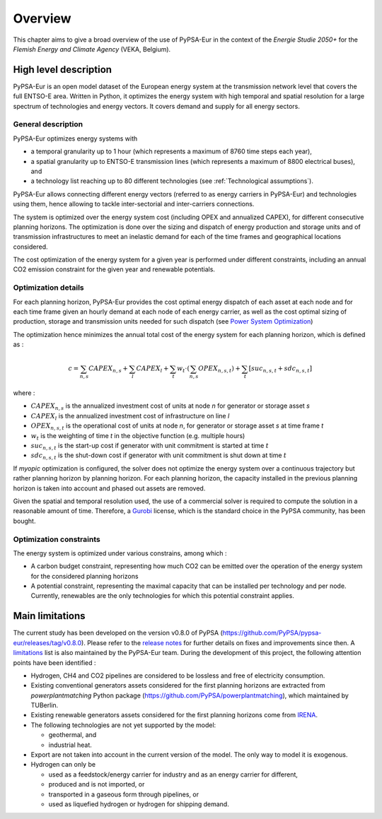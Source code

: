 ..
  SPDX-FileCopyrightText: 2019-2023 The PyPSA-Eur Authors

  SPDX-License-Identifier: CC-BY-4.0

.. _veka_overview:

##########################################
Overview
##########################################


This chapter aims to give a broad overview of the use of PyPSA-Eur in the context of the *Energie Studie 2050+* for the *Flemish Energy and Climate Agency* (VEKA, Belgium).

High level description
===========================
PyPSA-Eur is an open model dataset of the European energy system at the transmission network level that covers the full ENTSO-E area. Written in Python, it optimizes the energy system with high temporal and spatial resolution for a large spectrum of technologies and energy vectors. It covers demand and supply for all energy sectors.

General description
---------------------------

PyPSA-Eur optimizes energy systems with

- a temporal granularity up to 1 hour (which represents a maximum of 8760 time steps each year),
- a spatial granularity up to ENTSO-E transmission lines (which represents a maximum of 8800 electrical buses), and
- a technology list reaching up to 80 different technologies (see :ref:`Technological assumptions`).

PyPSA-Eur allows connecting different energy vectors (referred to as energy carriers in PyPSA-Eur) and technologies using them, hence allowing to tackle inter-sectorial and inter-carriers connections.

The system is optimized over the energy system cost (including OPEX and annualized CAPEX), for different consecutive planning horizons. The optimization is done over the sizing and dispatch of energy production and storage units and of transmission infrastructures to meet an inelastic demand for each of the time frames and geographical locations considered.

The cost optimization of the energy system for a given year is performed under different constraints, including an annual CO2 emission constraint for the given year and renewable potentials.

Optimization details
---------------------------
For each planning horizon, PyPSA-Eur provides the cost optimal energy dispatch of each asset at each node and for each time frame given an hourly demand at each node of each energy carrier, as well as the cost optimal sizing of production, storage and transmission units needed for such dispatch (see `Power System Optimization <https://pypsa.readthedocs.io/en/latest/optimal_power_flow.html#power-system-optimization>`_)

The optimization hence minimizes the annual total cost of the energy system for each planning horizon, which is defined as :

.. math::

    c = \sum_{n,s}{CAPEX_{n,s}} + \sum_{l}{CAPEX_{l}} + \sum_{t}{w_t \cdot \left( \sum_{n,s}OPEX_{n,s,t}\right)} + \sum_{t} \left[suc_{n,s,t} + sdc_{n,s,t} \right]

where :

* :math:`CAPEX_{n,s}` is the annualized investment cost of units at node *n* for generator or storage asset *s*
* :math:`CAPEX_{l}` is the annualized investment cost of infrastructure on line *l*
* :math:`OPEX_{n,s,t}` is the operational cost of units at node *n*, for generator or storage asset *s* at time frame *t*
* :math:`w_{t}` is the weighting of time *t* in the objective function (e.g. multiple hours)
* :math:`suc_{n,s,t}` is the start-up cost if generator with unit commitment is started at time :math:`t`
* :math:`sdc_{n,s,t}` is the shut-down cost if generator with unit commitment is shut down at time :math:`t`

If *myopic* optimization is configured, the solver does not optimize the energy system over a continuous trajectory but rather planning horizon by planning horizon. For each planning horizon, the capacity installed in the previous planning horizon is taken into account and phased out assets are removed.

Given the spatial and temporal resolution used, the use of a commercial solver is required to compute the solution in a reasonable amount of time. Therefore, a `Gurobi <https://www.gurobi.com/>`_ license, which is the standard choice in the PyPSA community, has been bought.

Optimization constraints
---------------------------
The energy system is optimized under various constrains, among which :

* A carbon budget constraint, representing how much CO2 can be emitted over the operation of the energy system for the considered planning horizons
* A potential constraint, representing the maximal capacity that can be installed per technology and per node. Currently, renewables are the only technologies for which this potential constraint applies.


Main limitations
===========================

The current study has been developed on the version v0.8.0 of PyPSA (https://github.com/PyPSA/pypsa-eur/releases/tag/v0.8.0). Please refer to the `release notes <https://pypsa-eur.readthedocs.io/en/latest/release_notes.html>`_ for further details on fixes and improvements since then. A `limitations <https://pypsa-eur.readthedocs.io/en/latest/limitations.html>`_ list is also maintained by the PyPSA-Eur team. During the development of this project, the following attention points have been identified :

* Hydrogen, CH4 and CO2 pipelines are considered to be lossless and free of electricity consumption.

* Existing conventional generators assets considered for the first planning horizons are extracted from *powerplantmatching* Python package (https://github.com/PyPSA/powerplantmatching), which maintained by TUBerlin.

* Existing renewable generators assets considered for the first planning horizons come from `IRENA <http://pxweb.irena.org/pxweb/en/IRENASTAT>`_.

* The following technologies are not yet supported by the model:

  * geothermal, and
  * industrial heat.

* Export are not taken into account in the current version of the model. The only way to model it is exogenous.

* Hydrogen can only be

  * used as a feedstock/energy carrier for industry and as an energy carrier for different,
  * produced and is not imported, or
  * transported in a gaseous form through pipelines, or
  * used as liquefied hydrogen or hydrogen for shipping demand.